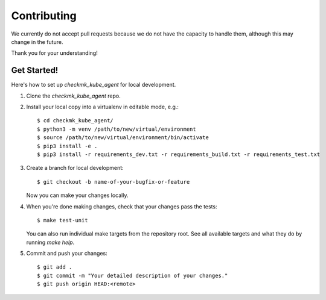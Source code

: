 .. highlight:: shell

============
Contributing
============

We currently do not accept pull requests because we do not have the capacity to
handle them, although this may change in the future.

Thank you for your understanding!

Get Started!
------------

Here's how to set up `checkmk_kube_agent` for local development.

1. Clone the `checkmk_kube_agent` repo.
2. Install your local copy into a virtualenv in editable mode, e.g.::

    $ cd checkmk_kube_agent/
    $ python3 -m venv /path/to/new/virtual/environment
    $ source /path/to/new/virtual/environment/bin/activate
    $ pip3 install -e .
    $ pip3 install -r requirements_dev.txt -r requirements_build.txt -r requirements_test.txt

3. Create a branch for local development::

    $ git checkout -b name-of-your-bugfix-or-feature

   Now you can make your changes locally.

4. When you're done making changes, check that your changes pass the tests::

    $ make test-unit

   You can also run individual make targets from the repository root. See all
   available targets and what they do by running `make help`.

5. Commit and push your changes::

    $ git add .
    $ git commit -m "Your detailed description of your changes."
    $ git push origin HEAD:<remote>
